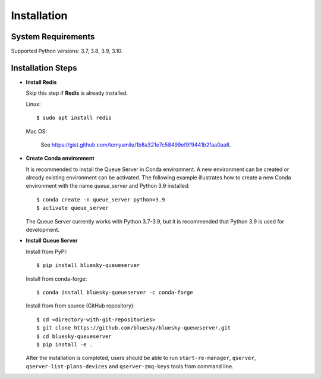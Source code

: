 ============
Installation
============

System Requirements
-------------------

Supported Python versions: 3.7, 3.8, 3.9, 3.10.

Installation Steps
------------------

* **Install Redis**

  Skip this step if **Redis** is already installed.

  Linux::

    $ sudo apt install redis

  Mac OS:

    See https://gist.github.com/tomysmile/1b8a321e7c58499ef9f9441b2faa0aa8.

* **Create Conda environment**

  It is recommended to install the Queue Server in Conda environment. A new environment can be created
  or already existing environment can be activated. The following example illustrates how to create
  a new Conda environment with the name *queue_server* and Python 3.9 installed::

    $ conda create -n queue_server python=3.9
    $ activate queue_server

  The Queue Server currently works with Python 3.7-3.9, but it is recommended that Python 3.9 is used
  for development.

* **Install Queue Server**

  Install from PyPI::

    $ pip install bluesky-queueserver

  Install from conda-forge::

    $ conda install bluesky-queueserver -c conda-forge

  Install from from source (GitHub repository)::

    $ cd <directory-with-git-repositories>
    $ git clone https://github.com/bluesky/bluesky-queueserver.git
    $ cd bluesky-queueserver
    $ pip install -e .

  After the installation is completed, users should be able to run ``start-re-manager``, ``qserver``,
  ``qserver-list-plans-devices`` and ``qserver-zmq-keys`` tools from command line.
